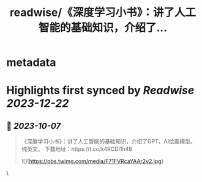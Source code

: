 :PROPERTIES:
:title: readwise/《深度学习小书》：讲了人工智能的基础知识，介绍了...
:END:


* metadata
:PROPERTIES:
:author: [[Gorden_Sun on Twitter]]
:full-title: "《深度学习小书》：讲了人工智能的基础知识，介绍了..."
:category: [[tweets]]
:url: https://twitter.com/Gorden_Sun/status/1710600353643929857
:image-url: https://pbs.twimg.com/profile_images/1522159828231409664/GPpXyPT1.jpg
:END:

* Highlights first synced by [[Readwise]] [[2023-12-22]]
** 📌 [[2023-10-07]]
#+BEGIN_QUOTE
《深度学习小书》：讲了人工智能的基础知识，介绍了GPT、AI绘画模型。纯英文。
下载地址：https://t.co/k4RCDI1h48 

![](https://pbs.twimg.com/media/F71FVRcaYAAr2v2.jpg) 
#+END_QUOTE\